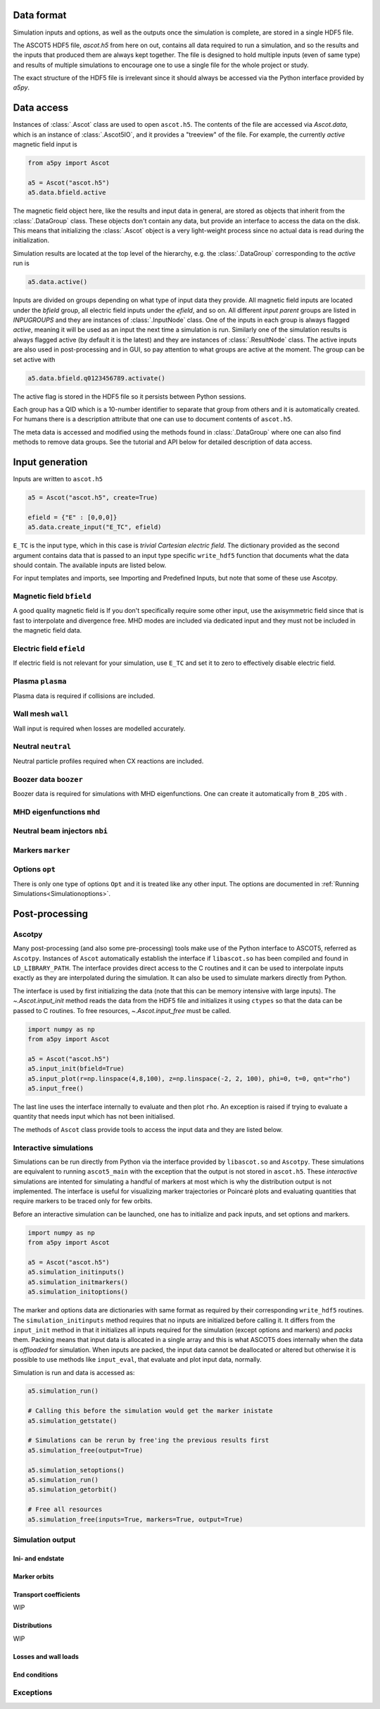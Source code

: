 ===========
Data format
===========

Simulation inputs and options, as well as the outputs once the simulation is complete, are stored in a single HDF5 file.

The ASCOT5 HDF5 file, `ascot.h5` from here on out, contains all data required to run a simulation, and so the results and the inputs that produced them are always kept together.
The file is designed to hold multiple inputs (even of same type) and results of multiple simulations to encourage one to use a single file for the whole project or study.

The exact structure of the HDF5 file is irrelevant since it should always be accessed via the Python interface provided by `a5py`.

===========
Data access
===========

Instances of :class:`.Ascot` class are used to open ``ascot.h5``.
The contents of the file are accessed via `Ascot.data`, which is an instance of :class:`.Ascot5IO`, and it provides a "treeview" of the file.
For example, the currently *active* magnetic field input is

.. code-block:: python

   from a5py import Ascot

   a5 = Ascot("ascot.h5")
   a5.data.bfield.active

The magnetic field object here, like the results and input data in general, are stored as objects that inherit from the :class:`.DataGroup` class.
These objects don't contain any data, but provide an interface to access the data on the disk.
This means that initializing the :class:`.Ascot` object is a very light-weight process since no actual data is read during the initialization.

Simulation results are located at the top level of the hierarchy, e.g. the :class:`.DataGroup` corresponding to the *active* run is

.. code-block:: python

   a5.data.active()

Inputs are divided on groups depending on what type of input data they provide. All magnetic field inputs are located under the `bfield` group, all electric field inputs under the `efield`, and so on.
All different *input parent* groups are listed in `INPUGROUPS` and they are instances of :class:`.InputNode` class.
One of the inputs in each group is always flagged *active*, meaning it will be used as an input the next time a simulation is run.
Similarly one of the simulation results is always flagged active (by default it is the latest) and they are instances of :class:`.ResultNode` class.
The active inputs are also used in post-processing and in GUI, so pay attention to what groups are active at the moment.
The group can be set active with

.. code-block:: python

   a5.data.bfield.q0123456789.activate()

The active flag is stored in the HDF5 file so it persists between Python sessions.

Each group has a QID which is a 10-number identifier to separate that group from others and it is automatically created.
For humans there is a description attribute that one can use to document contents of ``ascot.h5``.

The meta data is accessed and modified using the methods found in :class:`.DataGroup` where one can also find methods to remove data groups.
See the tutorial and API below for detailed description of data access.

.. autosummary::
   :nosignatures:
   
   a5py.ascot5io.Ascot5IO
   a5py.ascot5io.RunGroup
   a5py.ascot5io.InputGroup
   a5py.ascot5io._iohelpers.treedata.DataGroup

================
Input generation
================

Inputs are written to ``ascot.h5``

.. code-block:: python

   a5 = Ascot("ascot.h5", create=True)

   efield = {"E" : [0,0,0]}
   a5.data.create_input("E_TC", efield)

``E_TC`` is the input type, which in this case is *trivial Cartesian electric field*.
The dictionary provided as the second argument contains data that is passed to an input type specific ``write_hdf5`` function that documents what the data should contain.
The available inputs are listed below.

For input templates and imports, see Importing and Predefined Inputs, but note that some of these use Ascotpy.



Magnetic field ``bfield``
=========================

A good quality magnetic field is
If you don't specifically require some other input, use the axisymmetric field since that is fast to interpolate and divergence free.
MHD modes are included via dedicated input and they must not be included in the magnetic field data.

.. autosummary::
   :nosignatures:

   a5py.ascot5io.bfield
   a5py.ascot5io.bfield.B_2DS
   a5py.ascot5io.bfield.B_2DS.write_hdf5
   a5py.ascot5io.bfield.B_3DS
   a5py.ascot5io.bfield.B_3DS.write_hdf5
   a5py.ascot5io.bfield.B_3DST
   a5py.ascot5io.bfield.B_3DST.write_hdf5
   a5py.ascot5io.bfield.B_STS
   a5py.ascot5io.bfield.B_STS.write_hdf5
   a5py.ascot5io.bfield.B_GS
   a5py.ascot5io.bfield.B_GS.write_hdf5
   a5py.ascot5io.bfield.B_TC
   a5py.ascot5io.bfield.B_TC.write_hdf5


Electric field ``efield``
=========================

If electric field is not relevant for your simulation, use ``E_TC`` and set it to zero to effectively disable electric field.

.. autosummary::
   :nosignatures:

   a5py.ascot5io.efield
   a5py.ascot5io.efield.E_TC
   a5py.ascot5io.efield.E_TC.write_hdf5
   a5py.ascot5io.efield.E_1DS
   a5py.ascot5io.efield.E_1DS.write_hdf5
   a5py.ascot5io.efield.E_3D
   a5py.ascot5io.efield.E_3D.write_hdf5
   a5py.ascot5io.efield.E_3DS
   a5py.ascot5io.efield.E_3DS.write_hdf5
   a5py.ascot5io.efield.E_3DST
   a5py.ascot5io.efield.E_3DST.write_hdf5

Plasma ``plasma``
=================

Plasma data is required if collisions are included.

.. autosummary::
   :nosignatures:

   a5py.ascot5io.plasma
   a5py.ascot5io.plasma.plasma_1D
   a5py.ascot5io.plasma.plasma_1D.write_hdf5
   a5py.ascot5io.plasma.plasma_1DS
   a5py.ascot5io.plasma.plasma_1DS.write_hdf5

Wall mesh ``wall``
==================

Wall input is required when losses are modelled accurately.

.. autosummary::
   :nosignatures:

   a5py.ascot5io.wall
   a5py.ascot5io.wall.wall_2D
   a5py.ascot5io.wall.wall_2D.write_hdf5
   a5py.ascot5io.wall.wall_3D
   a5py.ascot5io.wall.wall_3D.write_hdf5

Neutral ``neutral``
===================

Neutral particle profiles required when CX reactions are included.

.. autosummary::
   :nosignatures:

   a5py.ascot5io.neutral
   a5py.ascot5io.neutral.N0_3D
   a5py.ascot5io.neutral.N0_3D.write_hdf5

Boozer data ``boozer``
======================

Boozer data is required for simulations with MHD eigenfunctions.
One can create it automatically from ``B_2DS`` with .

.. autosummary::
   :nosignatures:

   a5py.ascot5io.boozer
   a5py.ascot5io.boozer.Boozer
   a5py.ascot5io.boozer.Boozer.write_hdf5

MHD eigenfunctions ``mhd``
==========================

.. autosummary::
   :nosignatures:

   a5py.ascot5io.mhd
   a5py.ascot5io.mhd.MHD
   a5py.ascot5io.mhd.MHD.write_hdf5

Neutral beam injectors ``nbi``
==============================

.. autosummary::
   :nosignatures:

   a5py.ascot5io.nbi
   a5py.ascot5io.nbi.NBI
   a5py.ascot5io.nbi.NBI.write_hdf5

Markers ``marker``
==================

.. autosummary::
   :nosignatures:

   a5py.ascot5io.marker
   a5py.ascot5io.marker.mrk_prt
   a5py.ascot5io.marker.mrk_prt.write_hdf5
   a5py.ascot5io.marker.mrk_gc
   a5py.ascot5io.marker.mrk_gc.write_hdf5
   a5py.ascot5io.marker.mrk_fl
   a5py.ascot5io.marker.mrk_fl.write_hdf5

Options ``opt``
===============

There is only one type of options ``Opt`` and it is treated like any other input.
The options are documented in :ref:`Running Simulations<Simulationoptions>`.

===============
Post-processing
===============

Ascotpy
=======

Many post-processing (and also some pre-processing) tools make use of the Python interface to ASCOT5, referred as ``Ascotpy``.
Instances of ``Ascot`` automatically establish the interface if ``libascot.so`` has been compiled and found in ``LD_LIBRARY_PATH``.
The interface provides direct access to the C routines and it can be used to interpolate inputs exactly as they are interpolated during the simulation.
It can also be used to simulate markers directly from Python.

The interface is used by first initializing the data (note that this can be memory intensive with large inputs).
The `~.Ascot.input_init` method reads the data from the HDF5 file and initializes it using ``ctypes`` so that the data can be passed to C routines.
To free resources, `~.Ascot.input_free` must be called.

.. code-block:: python

   import numpy as np
   from a5py import Ascot

   a5 = Ascot("ascot.h5")
   a5.input_init(bfield=True)
   a5.input_plot(r=np.linspace(4,8,100), z=np.linspace(-2, 2, 100), phi=0, t=0, qnt="rho")
   a5.input_free()

The last line uses the interface internally to evaluate and then plot ``rho``.
An exception is raised if trying to evaluate a quantity that needs input which has not been initialised.

The methods of ``Ascot`` class provide tools to access the input data and they are listed below.

.. autosummary::
   :nosignatures:
   
   a5py.Ascot
   a5py.Ascot.input_init
   a5py.Ascot.input_free
   a5py.Ascot.input_eval
   a5py.Ascot.input_plotrz

Interactive simulations
=======================

Simulations can be run directly from Python via the interface provided by ``libascot.so`` and ``Ascotpy``.
These simulations are equivalent to running ``ascot5_main`` with the exception that the output is not stored in ``ascot.h5``.
These *interactive* simulations are intented for simulating a handful of markers at most which is why the distribution output is not implemented.
The interface is useful for visualizing marker trajectories or Poincaré plots and evaluating quantities that require markers to be traced only for few orbits.

Before an interactive simulation can be launched, one has to initialize and pack inputs, and set options and markers.

.. code-block:: python

   import numpy as np
   from a5py import Ascot

   a5 = Ascot("ascot.h5")
   a5.simulation_initinputs()
   a5.simulation_initmarkers()
   a5.simulation_initoptions()

The marker and options data are dictionaries with same format as required by their corresponding ``write_hdf5`` routines.
The ``simulation_initinputs`` method requires that no inputs are initialized before calling it.
It differs from the ``input_init`` method in that it initializes all inputs required for the simulation (except options and markers) and *packs* them.
Packing means that input data is allocated in a single array and this is what ASCOT5 does internally when the data is *offloaded* for simulation.
When inputs are packed, the input data cannot be deallocated or altered but otherwise it is possible to use methods like ``input_eval``, that evaluate and plot input data, normally.

Simulation is run and data is accessed as:

.. code-block:: python

   a5.simulation_run()

   # Calling this before the simulation would get the marker inistate
   a5.simulation_getstate()

   # Simulations can be rerun by free'ing the previous results first
   a5.simulation_free(output=True)

   a5.simulation_setoptions()
   a5.simulation_run()
   a5.simulation_getorbit()

   # Free all resources
   a5.simulation_free(inputs=True, markers=True, output=True)

.. autosummary::
   :nosignatures:
   
   a5py.Ascot
   a5py.Ascot.simulation_initinputs
   a5py.Ascot.simulation_initmarkers
   a5py.Ascot.simulation_initoptions
   a5py.Ascot.simulation_run
   a5py.Ascot.simulation_getstate
   a5py.Ascot.simulation_getorbit
   a5py.Ascot.simulation_free


Simulation output
=================


Ini- and endstate
*****************

Marker orbits
*************

Transport coefficients
**********************

WIP

Distributions
*************

WIP

Losses and wall loads
*********************

End conditions
**************

.. autosummary::
   :nosignatures:
   
   a5py.ascot5io.state.State.ABORTED
   a5py.ascot5io.state.State.ABORTED
   a5py.ascot5io.state.State.NONE
   a5py.ascot5io.state.State.TLIM
   a5py.ascot5io.state.State.EMIN
   a5py.ascot5io.state.State.THERM
   a5py.ascot5io.state.State.WALL
   a5py.ascot5io.state.State.RHOMIN
   a5py.ascot5io.state.State.RHOMAX
   a5py.ascot5io.state.State.POLMAX
   a5py.ascot5io.state.State.TORMAX
   a5py.ascot5io.state.State.CPUMAX

Exceptions
==========

.. autosummary::
   :nosignatures:

   a5py.exceptions.AscotIOException
   a5py.exceptions.AscotNoDataException
   a5py.exceptions.AscotInitException
